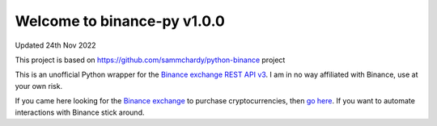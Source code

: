 =================================
Welcome to binance-py v1.0.0
=================================

Updated 24th Nov 2022

.. image:: https://img.shields.io/pypi/v/binance-py.svg
    :target: https://pypi.python.org/pypi/binance-py

.. image:: https://img.shields.io/pypi/l/binance-py.svg
    :target: https://pypi.python.org/pypi/binance-py

.. image:: https://img.shields.io/travis/sammchardy/binance-py.svg
    :target: https://travis-ci.org/sammchardy/binance-py

.. image:: https://img.shields.io/coveralls/marianoramirez/binance-py.svg
    :target: https://coveralls.io/github/marianoramirez/binance-py

.. image:: https://img.shields.io/pypi/wheel/binance-py.svg
    :target: https://pypi.python.org/pypi/binance-py

.. image:: https://img.shields.io/pypi/pyversions/binance-py.svg
    :target: https://pypi.python.org/pypi/binance-py

This project is based on https://github.com/sammchardy/python-binance project

This is an unofficial Python wrapper for the `Binance exchange REST API v3 <https://binance-docs.github.io/apidocs/spot/en>`_.
I am in no way affiliated with Binance, use at your own risk.

If you came here looking for the `Binance exchange <https://www.binance.com/?ref=10099792>`_ to purchase cryptocurrencies,
then `go here <https://www.binance.com/?ref=10099792>`_. If you want to automate interactions with Binance stick around.
